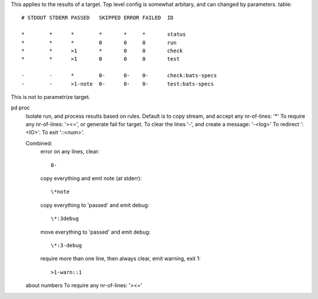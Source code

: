 
This applies to the results of a target. Top level config is somewhat
arbitary, and can changed by parameters.
table::

  # STDOUT STDERR PASSED   SKIPPED ERROR FAILED  ID

  *        *      *        *       *     *       status
  *        *      *        0       0     0       run
  *        *      >1       *       0     0       check
  *        *      >1       0       0     0       test

  -        -      *        0-      0-    0-      check:bats-specs
  -        -      >1-note  0-      0-    0-      test:bats-specs


This is not to parametrize target.



pd proc
  Isolate run, and process results based on rules.
  Default is to copy stream, and accept any nr-of-lines: '*'
  To require any nr-of-lines: '><=', or generate fail for target.
  To clear the lines '-', and create a message: '-<log>'
  To redirect ':<IO>'.
  To exit '::<num>'.

  Combined:
    error on any lines, clear::

      0-

    copy everything and emit note (at stderr)::

      \*note

    copy everything to 'passed' and emit debug::

      \*:3debug

    move everything to 'passed' and emit debug::

      \*:3-debug

    require more than one line, then always clear, emit warning, exit 1::

      >1-warn::1

  about numbers
  To require any nr-of-lines: '><='


